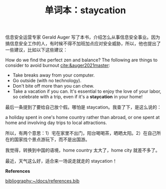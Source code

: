 #+LAYOUT: post
#+TITLE: 单词本：staycation
#+TAGS: English
#+CATEGORIES: language

信息安全运营专家 Gerald Auger 写了本书，介绍怎么从事信息安全事业。因为
搞信息安全工作的人，有时候不得不加班加点应对安全威胁，所以，他也提出了
一些建议，比如以下这些建议：

How do we find the perfect zen and balance? The following are things
to consider to avoid burnout [[cite:&auger2021master]]:
- Take breaks away from your computer.
- Go outside (with no technology).
- Don't bite off more than you can chew.
- Take a vacation if you can. It's essential to enjoy the love of your
  labor, so celebrate with a trip, even if it's a *staycation* in your
  home!

最后一条提到了要给自己放个假。哪怕是 staycation。我查了下，是这么说的：

a holiday spent in one's home country rather than abroad, or one spent
at home and involving day trips to local attractions.

所以，有两个意思：1）宅在家里不出门，阳台喝喝茶，晒晒太阳。2）在自己所
在的国家找个景点游玩下，而不是出国游。

我觉得，转换到中国的语境，home country 太大了，home city 就差不多了。

最近，天气这么好，适合来一场说走就走的 staycation！

*References*
#+BEGIN_EXPORT latex
\iffalse % multiline comment
#+END_EXPORT
[[bibliography:~/docs/references.bib]]
#+BEGIN_EXPORT latex
\fi
\printbibliography[heading=none]
#+END_EXPORT
